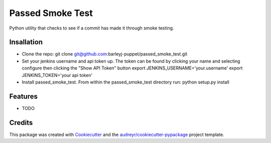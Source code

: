 =================
Passed Smoke Test
=================



.. image:: https://pyup.io/repos/github/barleyj-puppet/passed_smoke_test/shield.svg
     :target: https://pyup.io/repos/github/barleyj-puppet/passed_smoke_test/
     :alt: Updates


Python utility that checks to see if a commit has made it through smoke testing.


Insallation
--------
* Clone the repo:
  git clone git@github.com:barleyj-puppet/passed_smoke_test.git
* Set your jenkins username and api token up. The token can be found by clicking your name and selecting configure then clicking the "Show API Token" button
  export JENKINS_USERNAME='your.username'
  export JENKINS_TOKEN='your api token'
* Install passed_smoke_test. From within the passed_smoke_test directory run:
  python setup.py install
  

Features
--------

* TODO

Credits
---------

This package was created with Cookiecutter_ and the `audreyr/cookiecutter-pypackage`_ project template.

.. _Cookiecutter: https://github.com/audreyr/cookiecutter
.. _`audreyr/cookiecutter-pypackage`: https://github.com/audreyr/cookiecutter-pypackage

